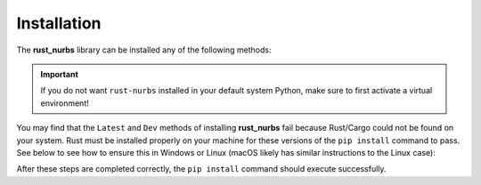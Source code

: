 .. _install:

============
Installation
============

The **rust_nurbs** library can be installed any of the following methods:

.. tab-set::

    .. tab-item:: Stable

        .. code-block:: shell

            pip install rust-nurbs
    
    .. tab-item:: Latest

        .. code-block:: shell

            git clone https://github.com/mlau154/rust_nurbs.git
            cd rust_nurbs
            pip install .[build]
    
    .. tab-item:: Dev

        .. code-block:: shell

            git clone https://github.com/mlau154/rust_nurbs.git
            cd rust_nurbs
            pip install .[dev]

.. important::

    If you do not want ``rust-nurbs`` installed in your default system Python, make sure to first activate a virtual environment!

You may find that the ``Latest`` and ``Dev`` methods of installing **rust_nurbs** fail because Rust/Cargo could not be found on your system. Rust must be installed properly on your machine for these versions of the ``pip install`` command to pass. See below to
see how to ensure this in Windows or Linux (macOS likely has similar instructions to the Linux case):

.. tab-set::

    .. tab-item:: Windows (VS C++)

        #. Install the `Visual Studio C++ Build toolchain <https://visualstudio.microsoft.com/visual-cpp-build-tools/>`_.
        #. Add the VS C++ toolchain to your `system path environment variable <https://www.eukhost.com/kb/how-to-add-to-the-path-on-windows-10-and-windows-11/>`_ (if installed at the default location, the path to the binaries will usually look something like ``C:\Program Files (x86)\Microsoft Visual Studio\<release-year>\BuildTools\MSBuild\Current\Bin`` or ``C:\Program Files\Microsoft Visual Studio\<release-year>\BuildTools\MSBuild\Current\Bin`` if using the 64-bit version)
        #. Install Rust from the `Rust installation page <https://www.rust-lang.org/learn/get-started>`_
        #. Add the Rust toolchain binaries to your system path environment variable (if installed at the default location, the path to the binaries will usually something like ``C:\Users\<user-name>\.cargo\bin``)

    .. tab-item:: Windows (MSYS2)

        #. Install the `MSYS2 toolchain <https://www.msys2.org/>`_.
        #. Add the MSYS2 toolchain to your `system path environment variable <https://www.eukhost.com/kb/how-to-add-to-the-path-on-windows-10-and-windows-11/>`_ (if installed at the default location, the path to the binaries will usually look something like ``C:\msys64\mingw64\bin``)
        #. Install Rust from the `Rust installation page <https://www.rust-lang.org/learn/get-started>`_, using the custom installation method and switching to the GNU version of Rust if desired. Alternatively, the default installation can be used and the GNU version can be set as the default in the last step.
        #. Add the Rust toolchain binaries to your system path environment variable (if installed at the default location, the path to the binaries will usually look something like ``C:\Users\<user-name>\.cargo\bin``)
        #. Now, run the following commands to switch to the GNU version of Rust if you did not already switch in Step 3:

        .. code-block:: shell

            rustup toolchain install stable-x86_64-pc-windows-gnu
            rustup default stable-x86_64-pc-windows-gnu
        
        .. note::

            You may need to restart your terminal before running the previous commands.

    .. tab-item:: WSL

        Install Rust from the `Rust installation page <https://www.rust-lang.org/learn/get-started>`_. At the time of writing, the command was

        .. code-block:: shell

            curl --proto '=https' --tlsv1.2 -sSf https://sh.rustup.rs | sh
    
    .. tab-item:: Linux

        Install Rust from the `Rust installation page <https://www.rust-lang.org/learn/get-started>`_

After these steps are completed correctly, the ``pip install`` command should execute successfully.
